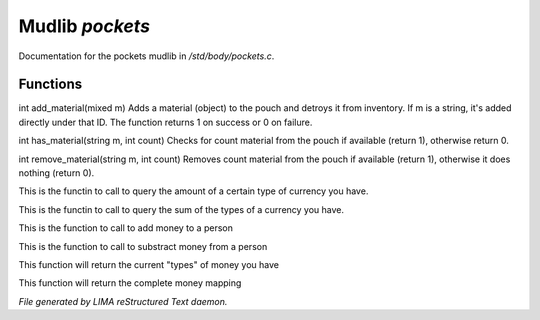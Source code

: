 *****************
Mudlib *pockets*
*****************

Documentation for the pockets mudlib in */std/body/pockets.c*.

Functions
=========



.. c:function:: varargs int add_material(mixed m, int c)

int add_material(mixed m)
Adds a material (object) to the pouch and detroys it from inventory.
If m is a string, it's added directly under that ID.
The function returns 1 on success or 0 on failure.



.. c:function:: int has_material(string m, int count)

int has_material(string m, int count)
Checks for count material from the pouch if available (return 1),
otherwise return 0.



.. c:function:: int remove_material(string m, int count)

int remove_material(string m, int count)
Removes count material from the pouch if available (return 1),
otherwise it does nothing (return 0).



.. c:function:: int query_amt_money(string type)

This is the functin to call to query the amount of a certain type
of currency you have.



.. c:function:: float query_amt_currency(string currency)

This is the functin to call to query the sum of the types of a
currency you have.



.. c:function:: void add_money(string type, float amount)

This is the function to call to add money to a person



.. c:function:: void subtract_money(string type, int amount)

This is the function to call to substract money from a person



.. c:function:: string *query_currencies()

This function will return the current "types" of money you have



.. c:function:: mapping query_money()

This function will return the complete money mapping


*File generated by LIMA reStructured Text daemon.*
